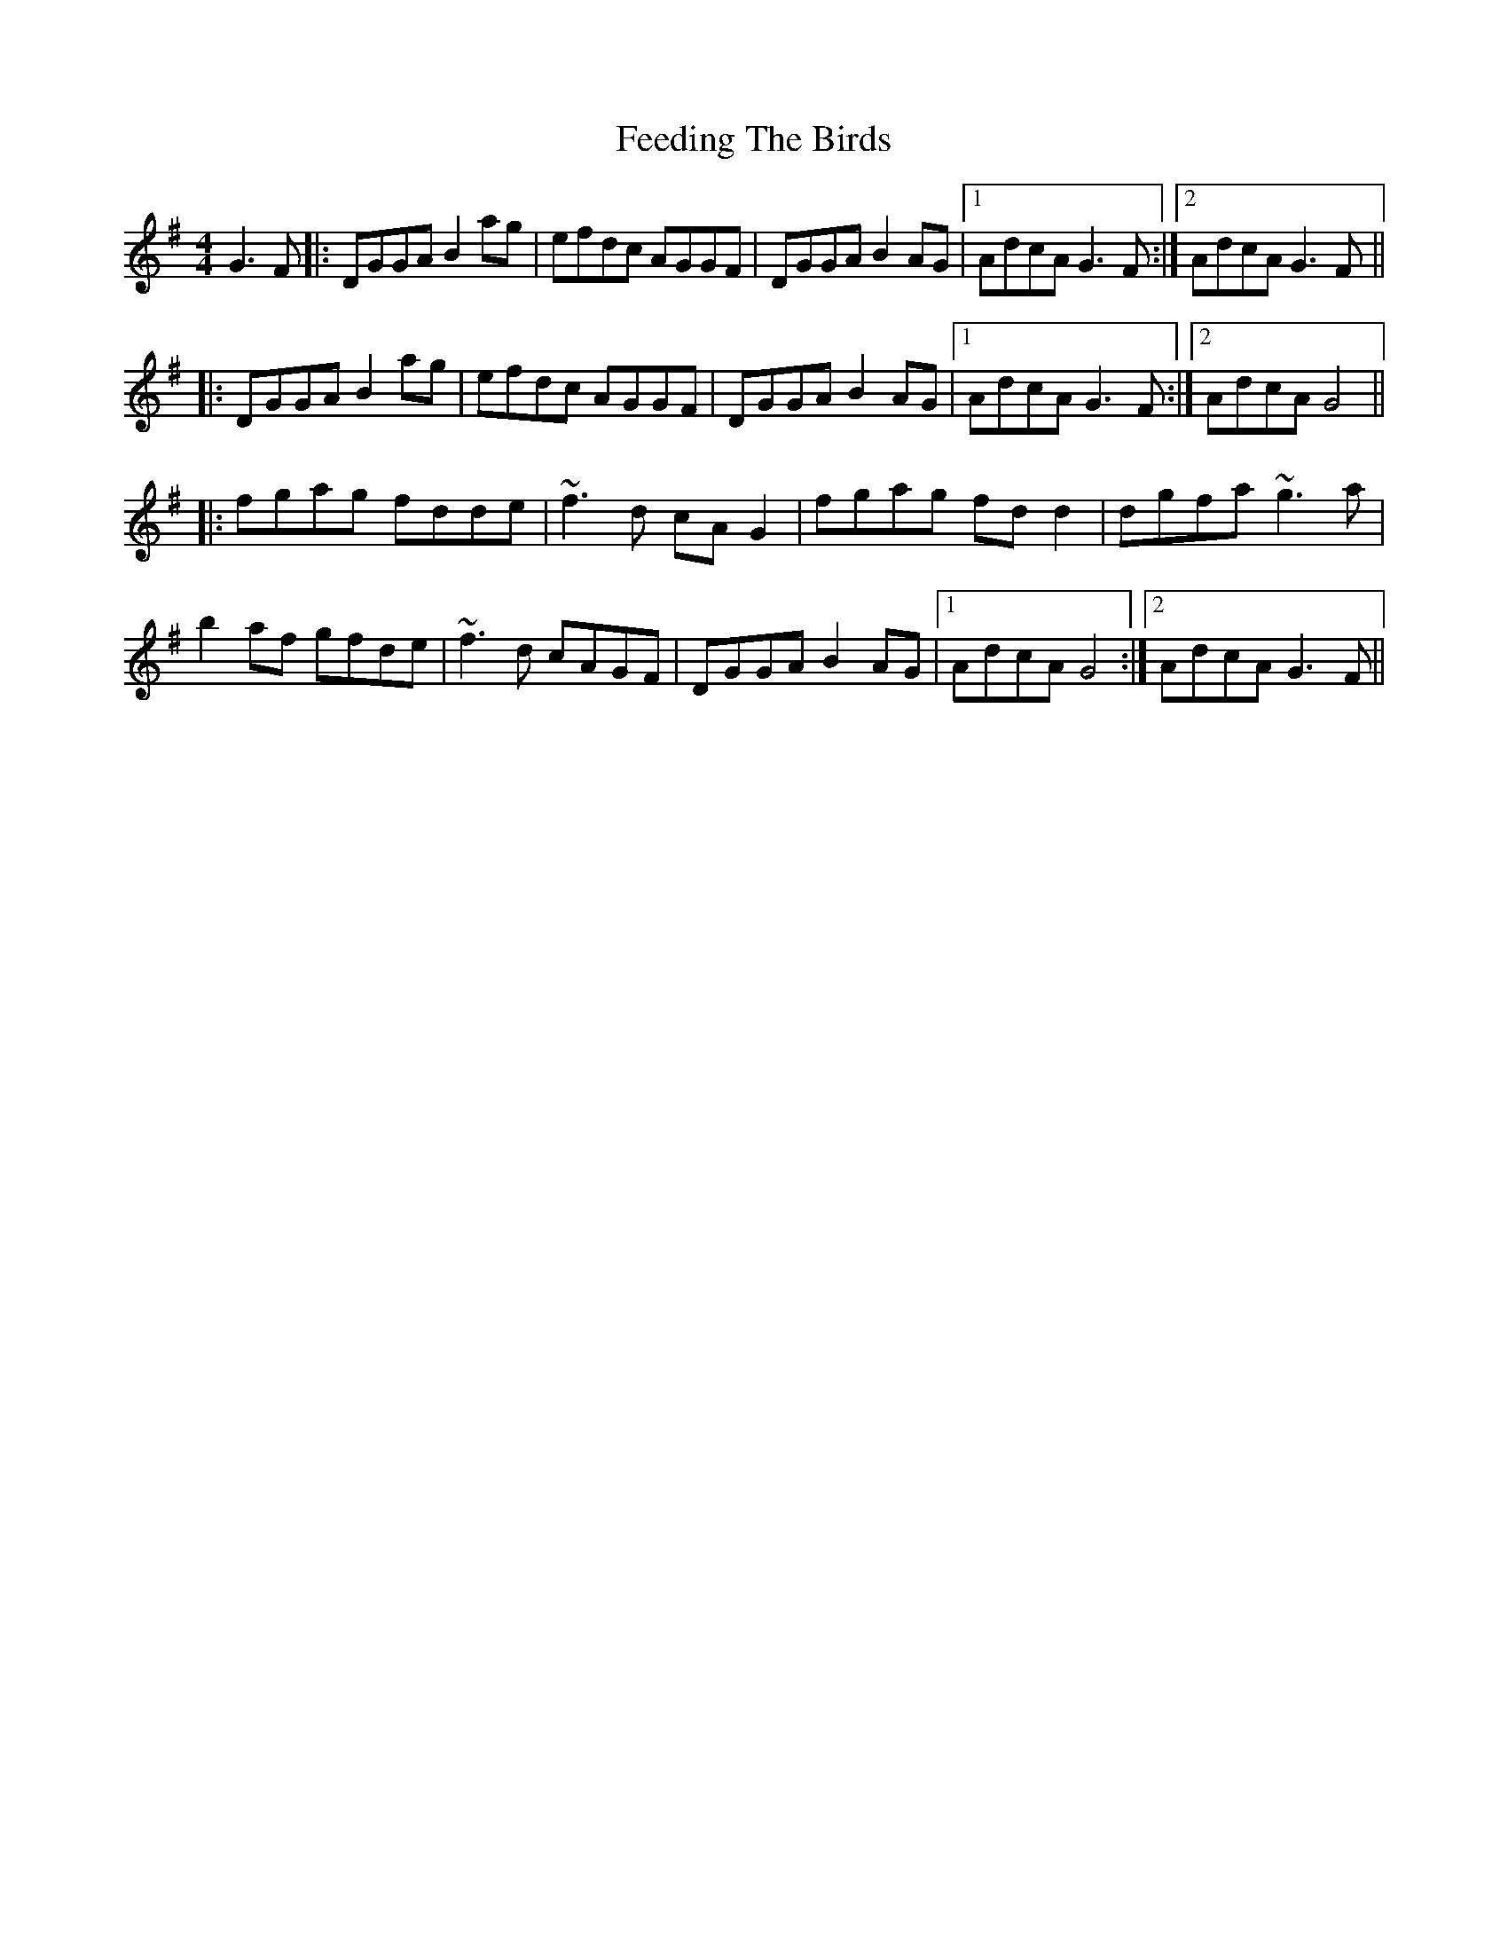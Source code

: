 X: 12816
T: Feeding The Birds
R: reel
M: 4/4
K: Gmajor
G3F|:DGGA B2ag|efdc AGGF|DGGA B2AG|1 AdcA G3F:|2 AdcA G3F||
|:DGGA B2ag|efdc AGGF|DGGA B2AG|1 AdcA G3F:|2 AdcA G4||
|:fgag fdde|~f3d cAG2|fgag fdd2|dgfa ~g3a|
b2af gfde|~f3d cAGF|DGGA B2AG|1 AdcA G4:|2 AdcA G3F||


